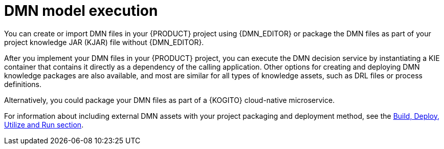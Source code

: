 ////
Licensed to the Apache Software Foundation (ASF) under one
or more contributor license agreements.  See the NOTICE file
distributed with this work for additional information
regarding copyright ownership.  The ASF licenses this file
to you under the Apache License, Version 2.0 (the
"License"); you may not use this file except in compliance
with the License.  You may obtain a copy of the License at

    http://www.apache.org/licenses/LICENSE-2.0

  Unless required by applicable law or agreed to in writing,
  software distributed under the License is distributed on an
  "AS IS" BASIS, WITHOUT WARRANTIES OR CONDITIONS OF ANY
  KIND, either express or implied.  See the License for the
  specific language governing permissions and limitations
  under the License.
////

[id='dmn-execution-con_{context}']
= DMN model execution

You can create or import DMN files in your {PRODUCT} project using {DMN_EDITOR} or package the DMN files as part of your project knowledge JAR (KJAR) file without {DMN_EDITOR}.

After you implement your DMN files in your {PRODUCT} project, you can execute the DMN decision service by instantiating a KIE container that contains it directly as a dependency of the calling application. Other options for creating and deploying DMN knowledge packages are also available, and most are similar for all types of knowledge assets, such as DRL files or process definitions.

Alternatively, you could package your DMN files as part of a {KOGITO} cloud-native microservice.

For information about including external DMN assets with your project packaging and deployment method, see
the xref:KIE/index.adoc[Build, Deploy, Utilize and Run section].
